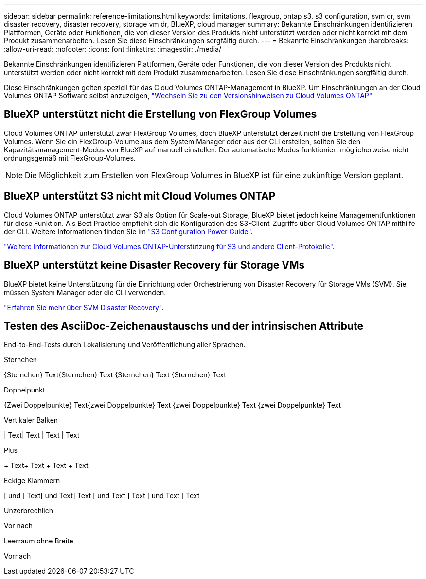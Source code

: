 ---
sidebar: sidebar 
permalink: reference-limitations.html 
keywords: limitations, flexgroup, ontap s3, s3 configuration, svm dr, svm disaster recovery, disaster recovery, storage vm dr, BlueXP, cloud manager 
summary: Bekannte Einschränkungen identifizieren Plattformen, Geräte oder Funktionen, die von dieser Version des Produkts nicht unterstützt werden oder nicht korrekt mit dem Produkt zusammenarbeiten. Lesen Sie diese Einschränkungen sorgfältig durch. 
---
= Bekannte Einschränkungen
:hardbreaks:
:allow-uri-read: 
:nofooter: 
:icons: font
:linkattrs: 
:imagesdir: ./media/


[role="lead"]
Bekannte Einschränkungen identifizieren Plattformen, Geräte oder Funktionen, die von dieser Version des Produkts nicht unterstützt werden oder nicht korrekt mit dem Produkt zusammenarbeiten. Lesen Sie diese Einschränkungen sorgfältig durch.

Diese Einschränkungen gelten speziell für das Cloud Volumes ONTAP-Management in BlueXP. Um Einschränkungen an der Cloud Volumes ONTAP Software selbst anzuzeigen, https://docs.netapp.com/us-en/cloud-volumes-ontap-relnotes/reference-limitations.html["Wechseln Sie zu den Versionshinweisen zu Cloud Volumes ONTAP"^]



== BlueXP unterstützt nicht die Erstellung von FlexGroup Volumes

Cloud Volumes ONTAP unterstützt zwar FlexGroup Volumes, doch BlueXP unterstützt derzeit nicht die Erstellung von FlexGroup Volumes. Wenn Sie ein FlexGroup-Volume aus dem System Manager oder aus der CLI erstellen, sollten Sie den Kapazitätsmanagement-Modus von BlueXP auf manuell einstellen. Der automatische Modus funktioniert möglicherweise nicht ordnungsgemäß mit FlexGroup-Volumes.


NOTE: Die Möglichkeit zum Erstellen von FlexGroup Volumes in BlueXP ist für eine zukünftige Version geplant.



== BlueXP unterstützt S3 nicht mit Cloud Volumes ONTAP

Cloud Volumes ONTAP unterstützt zwar S3 als Option für Scale-out Storage, BlueXP bietet jedoch keine Managementfunktionen für diese Funktion. Als Best Practice empfiehlt sich die Konfiguration des S3-Client-Zugriffs über Cloud Volumes ONTAP mithilfe der CLI. Weitere Informationen finden Sie im http://docs.netapp.com/ontap-9/topic/com.netapp.doc.pow-s3-cg/home.html["S3 Configuration Power Guide"^].

link:concept-client-protocols.html["Weitere Informationen zur Cloud Volumes ONTAP-Unterstützung für S3 und andere Client-Protokolle"].



== BlueXP unterstützt keine Disaster Recovery für Storage VMs

BlueXP bietet keine Unterstützung für die Einrichtung oder Orchestrierung von Disaster Recovery für Storage VMs (SVM). Sie müssen System Manager oder die CLI verwenden.

link:task-manage-svm-dr.html["Erfahren Sie mehr über SVM Disaster Recovery"].



== Testen des AsciiDoc-Zeichenaustauschs und der intrinsischen Attribute

End-to-End-Tests durch Lokalisierung und Veröffentlichung aller Sprachen.

.Sternchen
{Sternchen}
Text{Sternchen}
Text {Sternchen}
Text {Sternchen} Text

.Doppelpunkt
{Zwei Doppelpunkte}
Text{zwei Doppelpunkte}
Text {zwei Doppelpunkte}
Text {zwei Doppelpunkte} Text

.Vertikaler Balken
{vbar}
Text{vbar}
Text {vbar}
Text {vbar} Text

.Plus
{Plus}
Text{plus}
Text {plus}
Text {plus} Text

.Eckige Klammern
{Startsb} und {endsb}
Text{startsb} und Text{endsb}
Text {startsb} und Text {endsb}
Text {startsb} und Text {endsb} Text

.Unzerbrechlich
Vor{nbsp}nach

.Leerraum ohne Breite
Vor{zwsp}nach
